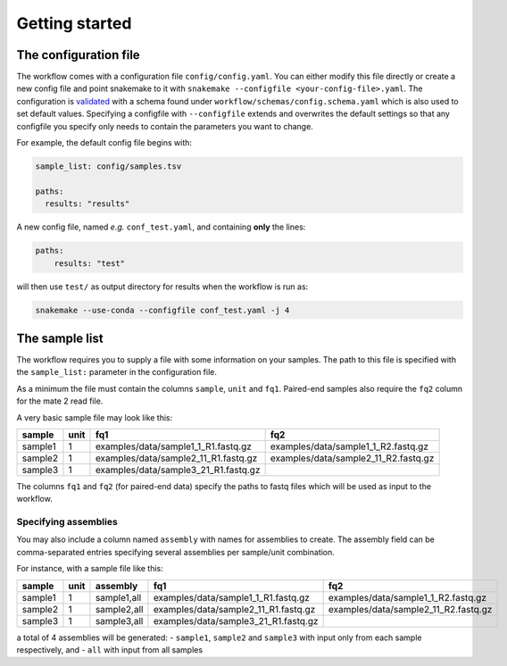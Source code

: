 ###############
Getting started
###############

.. _config-file:

**********************
The configuration file
**********************

The workflow comes with a configuration file ``config/config.yaml``. You can
either modify this file directly or create a new config file and point snakemake
to it with ``snakemake --configfile <your-config-file>.yaml``. The configuration
is `validated <https://snakemake.readthedocs.io/en/stable/snakefiles/configuration.html#validation>`_
with a schema found under ``workflow/schemas/config.schema.yaml`` which is also
used to set default values. Specifying a configfile with ``--configfile`` extends
and overwrites the default settings so that any configfile you specify only
needs to contain the parameters you want to change.

For example, the default config file begins with:

.. code-block:: yaml

    sample_list: config/samples.tsv

    paths:
      results: "results"

A new config file, named *e.g.* ``conf_test.yaml``, and containing **only** the
lines:

.. code-block:: yaml

    paths:
        results: "test"

will then use ``test/`` as output directory for results when the workflow is run
as:

.. code-block:: bash

    snakemake --use-conda --configfile conf_test.yaml -j 4

.. _sample-list:

***************
The sample list
***************

The workflow requires you to supply a file with some information on your
samples. The path to this file is specified with the ``sample_list:`` parameter
in the configuration file.

As a minimum the file must contain the columns ``sample``, ``unit`` and ``fq1``.
Paired-end samples also require the ``fq2`` column for the mate 2 read file.

A very basic sample file may look like this:

+---------+------+----+--------------------------------+-------------------------------------+
| sample  | unit | fq1                                 |    fq2                              |
+=========+======+=====================================+=====================================+
| sample1 |  1   | examples/data/sample1_1_R1.fastq.gz | examples/data/sample1_1_R2.fastq.gz |
+---------+------+-------------------------------------+-------------------------------------+
| sample2 |  1   | examples/data/sample2_11_R1.fastq.gz| examples/data/sample2_11_R2.fastq.gz|
+---------+------+-------------------------------------+-------------------------------------+
| sample3 |  1   | examples/data/sample3_21_R1.fastq.gz|                                     |
+---------+------+-------------------------------------+-------------------------------------+

The columns ``fq1`` and ``fq2`` (for paired-end data) specify the paths to fastq
files which will be used as input to the workflow.

Specifying assemblies
=====================

You may also include a column named ``assembly`` with names for assemblies to
create. The assembly field can be comma-separated entries specifying several
assemblies per sample/unit combination.

For instance, with a sample file like this:

+---------+------+-------------+--------------------------------------+-------------------------------------+
| sample  | unit | assembly    | fq1                                  |    fq2                              |
+=========+======+=============+======================================+=====================================+
| sample1 |  1   | sample1,all | examples/data/sample1_1_R1.fastq.gz  | examples/data/sample1_1_R2.fastq.gz |
+---------+------+-------------+--------------------------------------+-------------------------------------+
| sample2 |  1   | sample2,all | examples/data/sample2_11_R1.fastq.gz | examples/data/sample2_11_R2.fastq.gz|
+---------+------+-------------+--------------------------------------+-------------------------------------+
| sample3 |  1   | sample3,all | examples/data/sample3_21_R1.fastq.gz |                                     |
+---------+------+-------------+--------------------------------------+-------------------------------------+

a total of 4 assemblies will be generated:
- ``sample1``, ``sample2`` and ``sample3`` with input only from each sample respectively, and
- ``all`` with input from all samples

